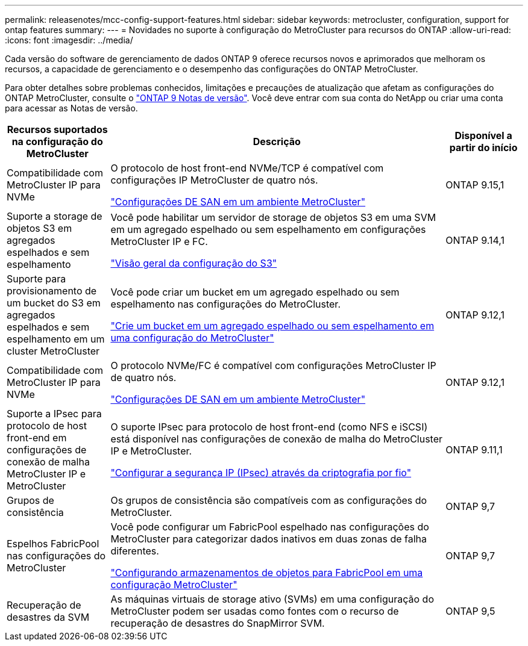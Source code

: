 ---
permalink: releasenotes/mcc-config-support-features.html 
sidebar: sidebar 
keywords: metrocluster, configuration, support for ontap features 
summary:  
---
= Novidades no suporte à configuração do MetroCluster para recursos do ONTAP
:allow-uri-read: 
:icons: font
:imagesdir: ../media/


[role="lead"]
Cada versão do software de gerenciamento de dados ONTAP 9 oferece recursos novos e aprimorados que melhoram os recursos, a capacidade de gerenciamento e o desempenho das configurações do ONTAP MetroCluster.

Para obter detalhes sobre problemas conhecidos, limitações e precauções de atualização que afetam as configurações do ONTAP MetroCluster, consulte o https://library.netapp.com/ecm/ecm_download_file/ECMLP2492508["ONTAP 9 Notas de versão"^]. Você deve entrar com sua conta do NetApp ou criar uma conta para acessar as Notas de versão.

[cols="20,65,15"]
|===
| Recursos suportados na configuração do MetroCluster | Descrição | Disponível a partir do início 


 a| 
Compatibilidade com MetroCluster IP para NVMe
 a| 
O protocolo de host front-end NVMe/TCP é compatível com configurações IP MetroCluster de quatro nós.

link:https://docs.netapp.com/us-en/ontap/san-admin/san-config-mcc-concept.html["Configurações DE SAN em um ambiente MetroCluster"^]
 a| 
ONTAP 9.15,1



 a| 
Suporte a storage de objetos S3 em agregados espelhados e sem espelhamento
 a| 
Você pode habilitar um servidor de storage de objetos S3 em uma SVM em um agregado espelhado ou sem espelhamento em configurações MetroCluster IP e FC.

https://docs.netapp.com/us-en/ontap/s3-config/index.html["Visão geral da configuração do S3"]
 a| 
ONTAP 9.14,1



 a| 
Suporte para provisionamento de um bucket do S3 em agregados espelhados e sem espelhamento em um cluster MetroCluster
 a| 
Você pode criar um bucket em um agregado espelhado ou sem espelhamento nas configurações do MetroCluster.

https://docs.netapp.com/us-en/ontap/s3-config/create-bucket-mcc-task.html["Crie um bucket em um agregado espelhado ou sem espelhamento em uma configuração do MetroCluster"]
 a| 
ONTAP 9.12,1



 a| 
Compatibilidade com MetroCluster IP para NVMe
 a| 
O protocolo NVMe/FC é compatível com configurações MetroCluster IP de quatro nós.

link:https://docs.netapp.com/us-en/ontap/san-admin/san-config-mcc-concept.html["Configurações DE SAN em um ambiente MetroCluster"^]
 a| 
ONTAP 9.12,1



 a| 
Suporte a IPsec para protocolo de host front-end em configurações de conexão de malha MetroCluster IP e MetroCluster
 a| 
O suporte IPsec para protocolo de host front-end (como NFS e iSCSI) está disponível nas configurações de conexão de malha do MetroCluster IP e MetroCluster.

https://docs.netapp.com/us-en/ontap/networking/configure_ip_security_@ipsec@_over_wire_encryption.html["Configurar a segurança IP (IPsec) através da criptografia por fio"]
 a| 
ONTAP 9.11,1



 a| 
Grupos de consistência
 a| 
Os grupos de consistência são compatíveis com as configurações do MetroCluster.
 a| 
ONTAP 9,7



 a| 
Espelhos FabricPool nas configurações do MetroCluster
 a| 
Você pode configurar um FabricPool espelhado nas configurações do MetroCluster para categorizar dados inativos em duas zonas de falha diferentes.

https://docs.netapp.com/us-en/ontap/fabricpool/setup-object-stores-mcc-task.html["Configurando armazenamentos de objetos para FabricPool em uma configuração MetroCluster"]
 a| 
ONTAP 9,7



 a| 
Recuperação de desastres da SVM
 a| 
As máquinas virtuais de storage ativo (SVMs) em uma configuração do MetroCluster podem ser usadas como fontes com o recurso de recuperação de desastres do SnapMirror SVM.
 a| 
ONTAP 9,5

|===